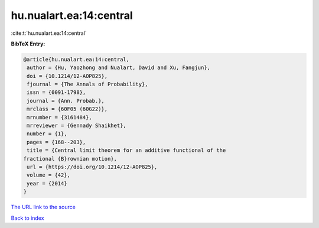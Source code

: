 hu.nualart.ea:14:central
========================

:cite:t:`hu.nualart.ea:14:central`

**BibTeX Entry:**

.. code-block:: bibtex

   @article{hu.nualart.ea:14:central,
    author = {Hu, Yaozhong and Nualart, David and Xu, Fangjun},
    doi = {10.1214/12-AOP825},
    fjournal = {The Annals of Probability},
    issn = {0091-1798},
    journal = {Ann. Probab.},
    mrclass = {60F05 (60G22)},
    mrnumber = {3161484},
    mrreviewer = {Gennady Shaikhet},
    number = {1},
    pages = {168--203},
    title = {Central limit theorem for an additive functional of the
   fractional {B}rownian motion},
    url = {https://doi.org/10.1214/12-AOP825},
    volume = {42},
    year = {2014}
   }

`The URL link to the source <ttps://doi.org/10.1214/12-AOP825}>`__


`Back to index <../By-Cite-Keys.html>`__
